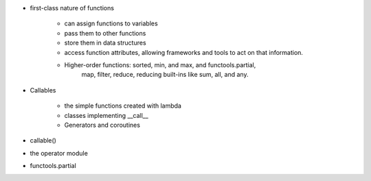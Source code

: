 - first-class nature of functions

    - can assign functions to variables
    - pass them to other functions
    - store them in data structures
    - access function attributes, allowing frameworks and tools to act on that information.
    - Higher-order functions: sorted, min, and max, and functools.partial, 
        map, filter, reduce, reducing built-ins like sum, all, and any.

- Callables

    - the simple functions created with lambda
    - classes implementing __call__
    - Generators and coroutines
    
- callable()
- the operator module
- functools.partial